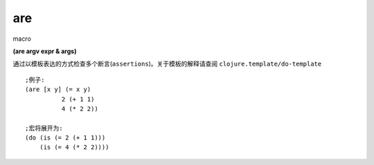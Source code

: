 are
=====
macro

| **(are argv expr & args)**

通过以模板表达的方式检查多个断言(``assertions``)。关于模板的解释请查阅 ``clojure.template/do-template``

::

    ;例子:
    (are [x y] (= x y)
              2 (+ 1 1)
              4 (* 2 2))

    ;宏将展开为:
    (do (is (= 2 (+ 1 1)))
        (is (= 4 (* 2 2))))
